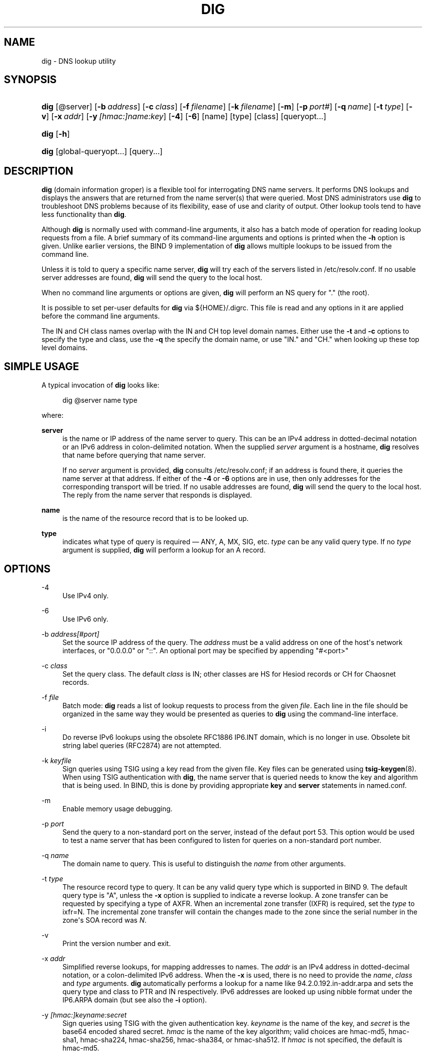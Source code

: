 .\"	$NetBSD: dig.1,v 1.3.4.4 2017/04/25 19:54:09 snj Exp $
.\"
.\" Copyright (C) 2004-2011, 2013-2015 Internet Systems Consortium, Inc. ("ISC")
.\" Copyright (C) 2000-2003 Internet Software Consortium.
.\" 
.\" Permission to use, copy, modify, and/or distribute this software for any
.\" purpose with or without fee is hereby granted, provided that the above
.\" copyright notice and this permission notice appear in all copies.
.\" 
.\" THE SOFTWARE IS PROVIDED "AS IS" AND ISC DISCLAIMS ALL WARRANTIES WITH
.\" REGARD TO THIS SOFTWARE INCLUDING ALL IMPLIED WARRANTIES OF MERCHANTABILITY
.\" AND FITNESS. IN NO EVENT SHALL ISC BE LIABLE FOR ANY SPECIAL, DIRECT,
.\" INDIRECT, OR CONSEQUENTIAL DAMAGES OR ANY DAMAGES WHATSOEVER RESULTING FROM
.\" LOSS OF USE, DATA OR PROFITS, WHETHER IN AN ACTION OF CONTRACT, NEGLIGENCE
.\" OR OTHER TORTIOUS ACTION, ARISING OUT OF OR IN CONNECTION WITH THE USE OR
.\" PERFORMANCE OF THIS SOFTWARE.
.\"
.hy 0
.ad l
'\" t
.\"     Title: dig
.\"    Author: 
.\" Generator: DocBook XSL Stylesheets v1.78.1 <http://docbook.sf.net/>
.\"      Date: 2014-02-12
.\"    Manual: BIND9
.\"    Source: ISC
.\"  Language: English
.\"
.TH "DIG" "1" "2014\-02\-12" "ISC" "BIND9"
.\" -----------------------------------------------------------------
.\" * Define some portability stuff
.\" -----------------------------------------------------------------
.\" ~~~~~~~~~~~~~~~~~~~~~~~~~~~~~~~~~~~~~~~~~~~~~~~~~~~~~~~~~~~~~~~~~
.\" http://bugs.debian.org/507673
.\" http://lists.gnu.org/archive/html/groff/2009-02/msg00013.html
.\" ~~~~~~~~~~~~~~~~~~~~~~~~~~~~~~~~~~~~~~~~~~~~~~~~~~~~~~~~~~~~~~~~~
.ie \n(.g .ds Aq \(aq
.el       .ds Aq '
.\" -----------------------------------------------------------------
.\" * set default formatting
.\" -----------------------------------------------------------------
.\" disable hyphenation
.nh
.\" disable justification (adjust text to left margin only)
.ad l
.\" -----------------------------------------------------------------
.\" * MAIN CONTENT STARTS HERE *
.\" -----------------------------------------------------------------
.SH "NAME"
dig \- DNS lookup utility
.SH "SYNOPSIS"
.HP \w'\fBdig\fR\ 'u
\fBdig\fR [@server] [\fB\-b\ \fR\fB\fIaddress\fR\fR] [\fB\-c\ \fR\fB\fIclass\fR\fR] [\fB\-f\ \fR\fB\fIfilename\fR\fR] [\fB\-k\ \fR\fB\fIfilename\fR\fR] [\fB\-m\fR] [\fB\-p\ \fR\fB\fIport#\fR\fR] [\fB\-q\ \fR\fB\fIname\fR\fR] [\fB\-t\ \fR\fB\fItype\fR\fR] [\fB\-v\fR] [\fB\-x\ \fR\fB\fIaddr\fR\fR] [\fB\-y\ \fR\fB\fI[hmac:]\fR\fIname:key\fR\fR] [\fB\-4\fR] [\fB\-6\fR] [name] [type] [class] [queryopt...]
.HP \w'\fBdig\fR\ 'u
\fBdig\fR [\fB\-h\fR]
.HP \w'\fBdig\fR\ 'u
\fBdig\fR [global\-queryopt...] [query...]
.SH "DESCRIPTION"
.PP
\fBdig\fR
(domain information groper) is a flexible tool for interrogating DNS name servers\&. It performs DNS lookups and displays the answers that are returned from the name server(s) that were queried\&. Most DNS administrators use
\fBdig\fR
to troubleshoot DNS problems because of its flexibility, ease of use and clarity of output\&. Other lookup tools tend to have less functionality than
\fBdig\fR\&.
.PP
Although
\fBdig\fR
is normally used with command\-line arguments, it also has a batch mode of operation for reading lookup requests from a file\&. A brief summary of its command\-line arguments and options is printed when the
\fB\-h\fR
option is given\&. Unlike earlier versions, the BIND 9 implementation of
\fBdig\fR
allows multiple lookups to be issued from the command line\&.
.PP
Unless it is told to query a specific name server,
\fBdig\fR
will try each of the servers listed in
/etc/resolv\&.conf\&. If no usable server addresses are found,
\fBdig\fR
will send the query to the local host\&.
.PP
When no command line arguments or options are given,
\fBdig\fR
will perform an NS query for "\&." (the root)\&.
.PP
It is possible to set per\-user defaults for
\fBdig\fR
via
${HOME}/\&.digrc\&. This file is read and any options in it are applied before the command line arguments\&.
.PP
The IN and CH class names overlap with the IN and CH top level domain names\&. Either use the
\fB\-t\fR
and
\fB\-c\fR
options to specify the type and class, use the
\fB\-q\fR
the specify the domain name, or use "IN\&." and "CH\&." when looking up these top level domains\&.
.SH "SIMPLE USAGE"
.PP
A typical invocation of
\fBdig\fR
looks like:
.sp
.if n \{\
.RS 4
.\}
.nf
 dig @server name type 
.fi
.if n \{\
.RE
.\}
.sp
where:
.PP
\fBserver\fR
.RS 4
is the name or IP address of the name server to query\&. This can be an IPv4 address in dotted\-decimal notation or an IPv6 address in colon\-delimited notation\&. When the supplied
\fIserver\fR
argument is a hostname,
\fBdig\fR
resolves that name before querying that name server\&.
.sp
If no
\fIserver\fR
argument is provided,
\fBdig\fR
consults
/etc/resolv\&.conf; if an address is found there, it queries the name server at that address\&. If either of the
\fB\-4\fR
or
\fB\-6\fR
options are in use, then only addresses for the corresponding transport will be tried\&. If no usable addresses are found,
\fBdig\fR
will send the query to the local host\&. The reply from the name server that responds is displayed\&.
.RE
.PP
\fBname\fR
.RS 4
is the name of the resource record that is to be looked up\&.
.RE
.PP
\fBtype\fR
.RS 4
indicates what type of query is required \(em ANY, A, MX, SIG, etc\&.
\fItype\fR
can be any valid query type\&. If no
\fItype\fR
argument is supplied,
\fBdig\fR
will perform a lookup for an A record\&.
.RE
.SH "OPTIONS"
.PP
\-4
.RS 4
Use IPv4 only\&.
.RE
.PP
\-6
.RS 4
Use IPv6 only\&.
.RE
.PP
\-b \fIaddress\fR\fI[#port]\fR
.RS 4
Set the source IP address of the query\&. The
\fIaddress\fR
must be a valid address on one of the host\*(Aqs network interfaces, or "0\&.0\&.0\&.0" or "::"\&. An optional port may be specified by appending "#<port>"
.RE
.PP
\-c \fIclass\fR
.RS 4
Set the query class\&. The default
\fIclass\fR
is IN; other classes are HS for Hesiod records or CH for Chaosnet records\&.
.RE
.PP
\-f \fIfile\fR
.RS 4
Batch mode:
\fBdig\fR
reads a list of lookup requests to process from the given
\fIfile\fR\&. Each line in the file should be organized in the same way they would be presented as queries to
\fBdig\fR
using the command\-line interface\&.
.RE
.PP
\-i
.RS 4
Do reverse IPv6 lookups using the obsolete RFC1886 IP6\&.INT domain, which is no longer in use\&. Obsolete bit string label queries (RFC2874) are not attempted\&.
.RE
.PP
\-k \fIkeyfile\fR
.RS 4
Sign queries using TSIG using a key read from the given file\&. Key files can be generated using
\fBtsig-keygen\fR(8)\&. When using TSIG authentication with
\fBdig\fR, the name server that is queried needs to know the key and algorithm that is being used\&. In BIND, this is done by providing appropriate
\fBkey\fR
and
\fBserver\fR
statements in
named\&.conf\&.
.RE
.PP
\-m
.RS 4
Enable memory usage debugging\&.
.RE
.PP
\-p \fIport\fR
.RS 4
Send the query to a non\-standard port on the server, instead of the defaut port 53\&. This option would be used to test a name server that has been configured to listen for queries on a non\-standard port number\&.
.RE
.PP
\-q \fIname\fR
.RS 4
The domain name to query\&. This is useful to distinguish the
\fIname\fR
from other arguments\&.
.RE
.PP
\-t \fItype\fR
.RS 4
The resource record type to query\&. It can be any valid query type which is supported in BIND 9\&. The default query type is "A", unless the
\fB\-x\fR
option is supplied to indicate a reverse lookup\&. A zone transfer can be requested by specifying a type of AXFR\&. When an incremental zone transfer (IXFR) is required, set the
\fItype\fR
to
ixfr=N\&. The incremental zone transfer will contain the changes made to the zone since the serial number in the zone\*(Aqs SOA record was
\fIN\fR\&.
.RE
.PP
\-v
.RS 4
Print the version number and exit\&.
.RE
.PP
\-x \fIaddr\fR
.RS 4
Simplified reverse lookups, for mapping addresses to names\&. The
\fIaddr\fR
is an IPv4 address in dotted\-decimal notation, or a colon\-delimited IPv6 address\&. When the
\fB\-x\fR
is used, there is no need to provide the
\fIname\fR,
\fIclass\fR
and
\fItype\fR
arguments\&.
\fBdig\fR
automatically performs a lookup for a name like
94\&.2\&.0\&.192\&.in\-addr\&.arpa
and sets the query type and class to PTR and IN respectively\&. IPv6 addresses are looked up using nibble format under the IP6\&.ARPA domain (but see also the
\fB\-i\fR
option)\&.
.RE
.PP
\-y \fI[hmac:]\fR\fIkeyname:secret\fR
.RS 4
Sign queries using TSIG with the given authentication key\&.
\fIkeyname\fR
is the name of the key, and
\fIsecret\fR
is the base64 encoded shared secret\&.
\fIhmac\fR
is the name of the key algorithm; valid choices are
hmac\-md5,
hmac\-sha1,
hmac\-sha224,
hmac\-sha256,
hmac\-sha384, or
hmac\-sha512\&. If
\fIhmac\fR
is not specified, the default is
hmac\-md5\&.
.sp
NOTE: You should use the
\fB\-k\fR
option and avoid the
\fB\-y\fR
option, because with
\fB\-y\fR
the shared secret is supplied as a command line argument in clear text\&. This may be visible in the output from
\fBps\fR(1)
or in a history file maintained by the user\*(Aqs shell\&.
.RE
.SH "QUERY OPTIONS"
.PP
\fBdig\fR
provides a number of query options which affect the way in which lookups are made and the results displayed\&. Some of these set or reset flag bits in the query header, some determine which sections of the answer get printed, and others determine the timeout and retry strategies\&.
.PP
Each query option is identified by a keyword preceded by a plus sign (+)\&. Some keywords set or reset an option\&. These may be preceded by the string
no
to negate the meaning of that keyword\&. Other keywords assign values to options like the timeout interval\&. They have the form
\fB+keyword=value\fR\&. Keywords may be abbreviated, provided the abbreviation is unambiguous; for example,
+cd
is equivalent to
+cdflag\&. The query options are:
.PP
\fB+[no]aaflag\fR
.RS 4
A synonym for
\fI+[no]aaonly\fR\&.
.RE
.PP
\fB+[no]aaonly\fR
.RS 4
Sets the "aa" flag in the query\&.
.RE
.PP
\fB+[no]additional\fR
.RS 4
Display [do not display] the additional section of a reply\&. The default is to display it\&.
.RE
.PP
\fB+[no]adflag\fR
.RS 4
Set [do not set] the AD (authentic data) bit in the query\&. This requests the server to return whether all of the answer and authority sections have all been validated as secure according to the security policy of the server\&. AD=1 indicates that all records have been validated as secure and the answer is not from a OPT\-OUT range\&. AD=0 indicate that some part of the answer was insecure or not validated\&. This bit is set by default\&.
.RE
.PP
\fB+[no]all\fR
.RS 4
Set or clear all display flags\&.
.RE
.PP
\fB+[no]answer\fR
.RS 4
Display [do not display] the answer section of a reply\&. The default is to display it\&.
.RE
.PP
\fB+[no]authority\fR
.RS 4
Display [do not display] the authority section of a reply\&. The default is to display it\&.
.RE
.PP
\fB+[no]besteffort\fR
.RS 4
Attempt to display the contents of messages which are malformed\&. The default is to not display malformed answers\&.
.RE
.PP
\fB+bufsize=B\fR
.RS 4
Set the UDP message buffer size advertised using EDNS0 to
\fIB\fR
bytes\&. The maximum and minimum sizes of this buffer are 65535 and 0 respectively\&. Values outside this range are rounded up or down appropriately\&. Values other than zero will cause a EDNS query to be sent\&.
.RE
.PP
\fB+[no]cdflag\fR
.RS 4
Set [do not set] the CD (checking disabled) bit in the query\&. This requests the server to not perform DNSSEC validation of responses\&.
.RE
.PP
\fB+[no]class\fR
.RS 4
Display [do not display] the CLASS when printing the record\&.
.RE
.PP
\fB+[no]cmd\fR
.RS 4
Toggles the printing of the initial comment in the output identifying the version of
\fBdig\fR
and the query options that have been applied\&. This comment is printed by default\&.
.RE
.PP
\fB+[no]comments\fR
.RS 4
Toggle the display of comment lines in the output\&. The default is to print comments\&.
.RE
.PP
\fB+[no]defname\fR
.RS 4
Deprecated, treated as a synonym for
\fI+[no]search\fR
.RE
.PP
\fB+[no]dnssec\fR
.RS 4
Requests DNSSEC records be sent by setting the DNSSEC OK bit (DO) in the OPT record in the additional section of the query\&.
.RE
.PP
\fB+domain=somename\fR
.RS 4
Set the search list to contain the single domain
\fIsomename\fR, as if specified in a
\fBdomain\fR
directive in
/etc/resolv\&.conf, and enable search list processing as if the
\fI+search\fR
option were given\&.
.RE
.PP
\fB+[no]edns[=#]\fR
.RS 4
Specify the EDNS version to query with\&. Valid values are 0 to 255\&. Setting the EDNS version will cause a EDNS query to be sent\&.
\fB+noedns\fR
clears the remembered EDNS version\&. EDNS is set to 0 by default\&.
.RE
.PP
\fB+[no]fail\fR
.RS 4
Do not try the next server if you receive a SERVFAIL\&. The default is to not try the next server which is the reverse of normal stub resolver behavior\&.
.RE
.PP
\fB+[no]identify\fR
.RS 4
Show [or do not show] the IP address and port number that supplied the answer when the
\fI+short\fR
option is enabled\&. If short form answers are requested, the default is not to show the source address and port number of the server that provided the answer\&.
.RE
.PP
\fB+[no]ignore\fR
.RS 4
Ignore truncation in UDP responses instead of retrying with TCP\&. By default, TCP retries are performed\&.
.RE
.PP
\fB+[no]keepopen\fR
.RS 4
Keep the TCP socket open between queries and reuse it rather than creating a new TCP socket for each lookup\&. The default is
\fB+nokeepopen\fR\&.
.RE
.PP
\fB+[no]multiline\fR
.RS 4
Print records like the SOA records in a verbose multi\-line format with human\-readable comments\&. The default is to print each record on a single line, to facilitate machine parsing of the
\fBdig\fR
output\&.
.RE
.PP
\fB+ndots=D\fR
.RS 4
Set the number of dots that have to appear in
\fIname\fR
to
\fID\fR
for it to be considered absolute\&. The default value is that defined using the ndots statement in
/etc/resolv\&.conf, or 1 if no ndots statement is present\&. Names with fewer dots are interpreted as relative names and will be searched for in the domains listed in the
\fBsearch\fR
or
\fBdomain\fR
directive in
/etc/resolv\&.conf
if
\fB+search\fR
is set\&.
.RE
.PP
\fB+[no]nsid\fR
.RS 4
Include an EDNS name server ID request when sending a query\&.
.RE
.PP
\fB+[no]nssearch\fR
.RS 4
When this option is set,
\fBdig\fR
attempts to find the authoritative name servers for the zone containing the name being looked up and display the SOA record that each name server has for the zone\&.
.RE
.PP
\fB+[no]onesoa\fR
.RS 4
Print only one (starting) SOA record when performing an AXFR\&. The default is to print both the starting and ending SOA records\&.
.RE
.PP
\fB+[no]qr\fR
.RS 4
Print [do not print] the query as it is sent\&. By default, the query is not printed\&.
.RE
.PP
\fB+[no]question\fR
.RS 4
Print [do not print] the question section of a query when an answer is returned\&. The default is to print the question section as a comment\&.
.RE
.PP
\fB+[no]rdflag\fR
.RS 4
A synonym for
\fI+[no]recurse\fR\&.
.RE
.PP
\fB+[no]recurse\fR
.RS 4
Toggle the setting of the RD (recursion desired) bit in the query\&. This bit is set by default, which means
\fBdig\fR
normally sends recursive queries\&. Recursion is automatically disabled when the
\fI+nssearch\fR
or
\fI+trace\fR
query options are used\&.
.RE
.PP
\fB+retry=T\fR
.RS 4
Sets the number of times to retry UDP queries to server to
\fIT\fR
instead of the default, 2\&. Unlike
\fI+tries\fR, this does not include the initial query\&.
.RE
.PP
\fB+[no]rrcomments\fR
.RS 4
Toggle the display of per\-record comments in the output (for example, human\-readable key information about DNSKEY records)\&. The default is not to print record comments unless multiline mode is active\&.
.RE
.PP
\fB+[no]search\fR
.RS 4
Use [do not use] the search list defined by the searchlist or domain directive in
resolv\&.conf
(if any)\&. The search list is not used by default\&.
.sp
\*(Aqndots\*(Aq from
resolv\&.conf
(default 1) which may be overridden by
\fI+ndots\fR
determines if the name will be treated as relative or not and hence whether a search is eventually performed or not\&.
.RE
.PP
\fB+[no]short\fR
.RS 4
Provide a terse answer\&. The default is to print the answer in a verbose form\&.
.RE
.PP
\fB+[no]showsearch\fR
.RS 4
Perform [do not perform] a search showing intermediate results\&.
.RE
.PP
\fB+[no]sigchase\fR
.RS 4
Chase DNSSEC signature chains\&. Requires dig be compiled with \-DDIG_SIGCHASE\&.
.RE
.PP
\fB+split=W\fR
.RS 4
Split long hex\- or base64\-formatted fields in resource records into chunks of
\fIW\fR
characters (where
\fIW\fR
is rounded up to the nearest multiple of 4)\&.
\fI+nosplit\fR
or
\fI+split=0\fR
causes fields not to be split at all\&. The default is 56 characters, or 44 characters when multiline mode is active\&.
.RE
.PP
\fB+[no]stats\fR
.RS 4
This query option toggles the printing of statistics: when the query was made, the size of the reply and so on\&. The default behavior is to print the query statistics\&.
.RE
.PP
\fB+[no]tcp\fR
.RS 4
Use [do not use] TCP when querying name servers\&. The default behavior is to use UDP unless an
ixfr=N
query is requested, in which case the default is TCP\&. AXFR queries always use TCP\&.
.RE
.PP
\fB+time=T\fR
.RS 4
Sets the timeout for a query to
\fIT\fR
seconds\&. The default timeout is 5 seconds\&. An attempt to set
\fIT\fR
to less than 1 will result in a query timeout of 1 second being applied\&.
.RE
.PP
\fB+[no]topdown\fR
.RS 4
When chasing DNSSEC signature chains perform a top\-down validation\&. Requires dig be compiled with \-DDIG_SIGCHASE\&.
.RE
.PP
\fB+[no]trace\fR
.RS 4
Toggle tracing of the delegation path from the root name servers for the name being looked up\&. Tracing is disabled by default\&. When tracing is enabled,
\fBdig\fR
makes iterative queries to resolve the name being looked up\&. It will follow referrals from the root servers, showing the answer from each server that was used to resolve the lookup\&.
.sp
If @server is also specified, it affects only the initial query for the root zone name servers\&.
.sp
\fB+dnssec\fR
is also set when +trace is set to better emulate the default queries from a nameserver\&.
.RE
.PP
\fB+tries=T\fR
.RS 4
Sets the number of times to try UDP queries to server to
\fIT\fR
instead of the default, 3\&. If
\fIT\fR
is less than or equal to zero, the number of tries is silently rounded up to 1\&.
.RE
.PP
\fB+trusted\-key=####\fR
.RS 4
Specifies a file containing trusted keys to be used with
\fB+sigchase\fR\&. Each DNSKEY record must be on its own line\&.
.sp
If not specified,
\fBdig\fR
will look for
/etc/trusted\-key\&.key
then
trusted\-key\&.key
in the current directory\&.
.sp
Requires dig be compiled with \-DDIG_SIGCHASE\&.
.RE
.PP
\fB+[no]ttlid\fR
.RS 4
Display [do not display] the TTL when printing the record\&.
.RE
.PP
\fB+[no]vc\fR
.RS 4
Use [do not use] TCP when querying name servers\&. This alternate syntax to
\fI+[no]tcp\fR
is provided for backwards compatibility\&. The "vc" stands for "virtual circuit"\&.
.RE
.SH "MULTIPLE QUERIES"
.PP
The BIND 9 implementation of
\fBdig \fR
supports specifying multiple queries on the command line (in addition to supporting the
\fB\-f\fR
batch file option)\&. Each of those queries can be supplied with its own set of flags, options and query options\&.
.PP
In this case, each
\fIquery\fR
argument represent an individual query in the command\-line syntax described above\&. Each consists of any of the standard options and flags, the name to be looked up, an optional query type and class and any query options that should be applied to that query\&.
.PP
A global set of query options, which should be applied to all queries, can also be supplied\&. These global query options must precede the first tuple of name, class, type, options, flags, and query options supplied on the command line\&. Any global query options (except the
\fB+[no]cmd\fR
option) can be overridden by a query\-specific set of query options\&. For example:
.sp
.if n \{\
.RS 4
.\}
.nf
dig +qr www\&.isc\&.org any \-x 127\&.0\&.0\&.1 isc\&.org ns +noqr
.fi
.if n \{\
.RE
.\}
.sp
shows how
\fBdig\fR
could be used from the command line to make three lookups: an ANY query for
www\&.isc\&.org, a reverse lookup of 127\&.0\&.0\&.1 and a query for the NS records of
isc\&.org\&. A global query option of
\fI+qr\fR
is applied, so that
\fBdig\fR
shows the initial query it made for each lookup\&. The final query has a local query option of
\fI+noqr\fR
which means that
\fBdig\fR
will not print the initial query when it looks up the NS records for
isc\&.org\&.
.SH "IDN SUPPORT"
.PP
If
\fBdig\fR
has been built with IDN (internationalized domain name) support, it can accept and display non\-ASCII domain names\&.
\fBdig\fR
appropriately converts character encoding of domain name before sending a request to DNS server or displaying a reply from the server\&. If you\*(Aqd like to turn off the IDN support for some reason, defines the
\fBIDN_DISABLE\fR
environment variable\&. The IDN support is disabled if the variable is set when
\fBdig\fR
runs\&.
.SH "FILES"
.PP
/etc/resolv\&.conf
.PP
${HOME}/\&.digrc
.SH "SEE ALSO"
.PP
\fBhost\fR(1),
\fBnamed\fR(8),
\fBdnssec-keygen\fR(8),
RFC1035\&.
.SH "BUGS"
.PP
There are probably too many query options\&.
.SH "AUTHOR"
.PP
\fBInternet Systems Consortium, Inc\&.\fR
.SH "COPYRIGHT"
.br
Copyright \(co 2004-2011, 2013-2015 Internet Systems Consortium, Inc. ("ISC")
.br
Copyright \(co 2000-2003 Internet Software Consortium.
.br
